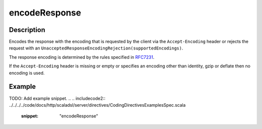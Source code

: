 .. _-encodeResponse-java-:

encodeResponse
==============

Description
-----------

Encodes the response with the encoding that is requested by the client via the ``Accept-Encoding`` header or rejects the request with an ``UnacceptedResponseEncodingRejection(supportedEncodings)``.

The response encoding is determined by the rules specified in RFC7231_.

If the ``Accept-Encoding`` header is missing or empty or specifies an encoding other than identity, gzip or deflate then no encoding is used.

Example
-------
TODO: Add example snippet.
.. 
.. includecode2:: ../../../../code/docs/http/scaladsl/server/directives/CodingDirectivesExamplesSpec.scala
   :snippet: "encodeResponse"

.. _RFC7231: http://tools.ietf.org/html/rfc7231#section-5.3.4
